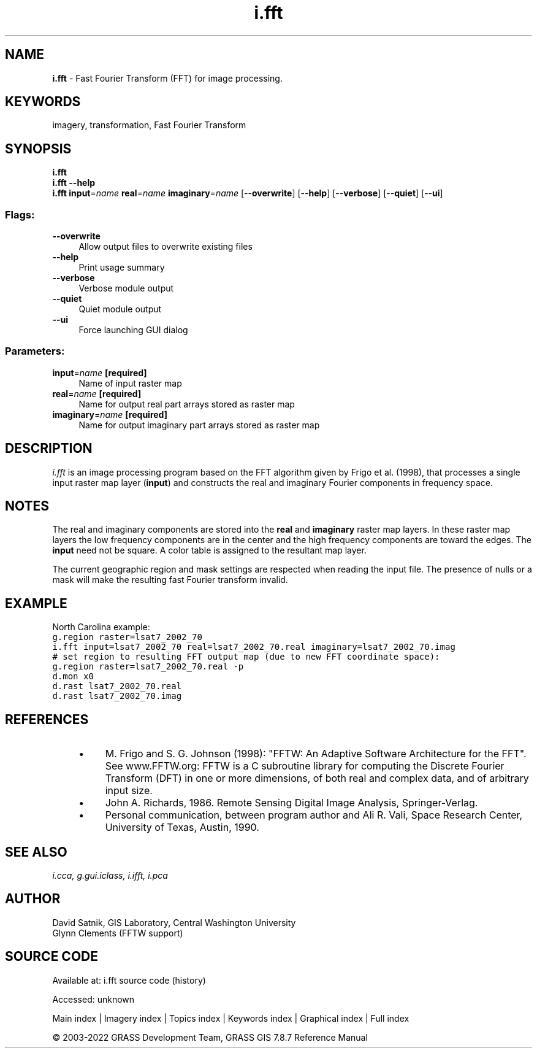 .TH i.fft 1 "" "GRASS 7.8.7" "GRASS GIS User's Manual"
.SH NAME
\fI\fBi.fft\fR\fR  \- Fast Fourier Transform (FFT) for image processing.
.SH KEYWORDS
imagery, transformation, Fast Fourier Transform
.SH SYNOPSIS
\fBi.fft\fR
.br
\fBi.fft \-\-help\fR
.br
\fBi.fft\fR \fBinput\fR=\fIname\fR \fBreal\fR=\fIname\fR \fBimaginary\fR=\fIname\fR  [\-\-\fBoverwrite\fR]  [\-\-\fBhelp\fR]  [\-\-\fBverbose\fR]  [\-\-\fBquiet\fR]  [\-\-\fBui\fR]
.SS Flags:
.IP "\fB\-\-overwrite\fR" 4m
.br
Allow output files to overwrite existing files
.IP "\fB\-\-help\fR" 4m
.br
Print usage summary
.IP "\fB\-\-verbose\fR" 4m
.br
Verbose module output
.IP "\fB\-\-quiet\fR" 4m
.br
Quiet module output
.IP "\fB\-\-ui\fR" 4m
.br
Force launching GUI dialog
.SS Parameters:
.IP "\fBinput\fR=\fIname\fR \fB[required]\fR" 4m
.br
Name of input raster map
.IP "\fBreal\fR=\fIname\fR \fB[required]\fR" 4m
.br
Name for output real part arrays stored as raster map
.IP "\fBimaginary\fR=\fIname\fR \fB[required]\fR" 4m
.br
Name for output imaginary part arrays stored as raster map
.SH DESCRIPTION
\fIi.fft\fR is an image processing program based on the FFT algorithm
given by Frigo et al. (1998), that processes a single input raster map layer
(\fBinput\fR) and constructs the real and imaginary Fourier
components in frequency space.
.SH NOTES
The real and imaginary components are stored into the
\fBreal\fR and \fBimaginary\fR raster map
layers.  In these raster map
layers the low frequency components are in the center and
the high frequency components are toward the edges.  The
\fBinput\fR need not be square. A
color table is assigned to the resultant map layer.
.PP
The current geographic region and mask settings are respected when
reading the input file. The presence of nulls or a mask will make the
resulting fast Fourier transform invalid.
.SH EXAMPLE
North Carolina example:
.br
.nf
\fC
g.region raster=lsat7_2002_70
i.fft input=lsat7_2002_70 real=lsat7_2002_70.real imaginary=lsat7_2002_70.imag
# set region to resulting FFT output map (due to new FFT coordinate space):
g.region raster=lsat7_2002_70.real \-p
d.mon x0
d.rast lsat7_2002_70.real
d.rast lsat7_2002_70.imag
\fR
.fi
.SH REFERENCES
.RS 4n
.IP \(bu 4n
M. Frigo and S. G. Johnson (1998): \(dqFFTW: An Adaptive Software Architecture
for the FFT\(dq. See www.FFTW.org: FFTW is a C subroutine library
for computing the Discrete Fourier Transform (DFT) in one or more
dimensions, of both real and complex data, and of arbitrary input size.
.IP \(bu 4n
John A. Richards, 1986. Remote Sensing Digital Image Analysis, Springer\-Verlag.
.IP \(bu 4n
Personal communication, between program author and Ali R. Vali,
Space Research Center, University of Texas, Austin, 1990.
.RE
.SH SEE ALSO
\fI
i.cca,
g.gui.iclass,
i.ifft,
i.pca
\fR
.SH AUTHOR
David Satnik, GIS Laboratory,
Central Washington University
.br
Glynn Clements (FFTW support)
.SH SOURCE CODE
.PP
Available at:
i.fft source code
(history)
.PP
Accessed: unknown
.PP
Main index |
Imagery index |
Topics index |
Keywords index |
Graphical index |
Full index
.PP
© 2003\-2022
GRASS Development Team,
GRASS GIS 7.8.7 Reference Manual

